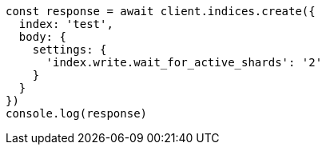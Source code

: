 // This file is autogenerated, DO NOT EDIT
// Use `node scripts/generate-docs-examples.js` to generate the docs examples

[source, js]
----
const response = await client.indices.create({
  index: 'test',
  body: {
    settings: {
      'index.write.wait_for_active_shards': '2'
    }
  }
})
console.log(response)
----

